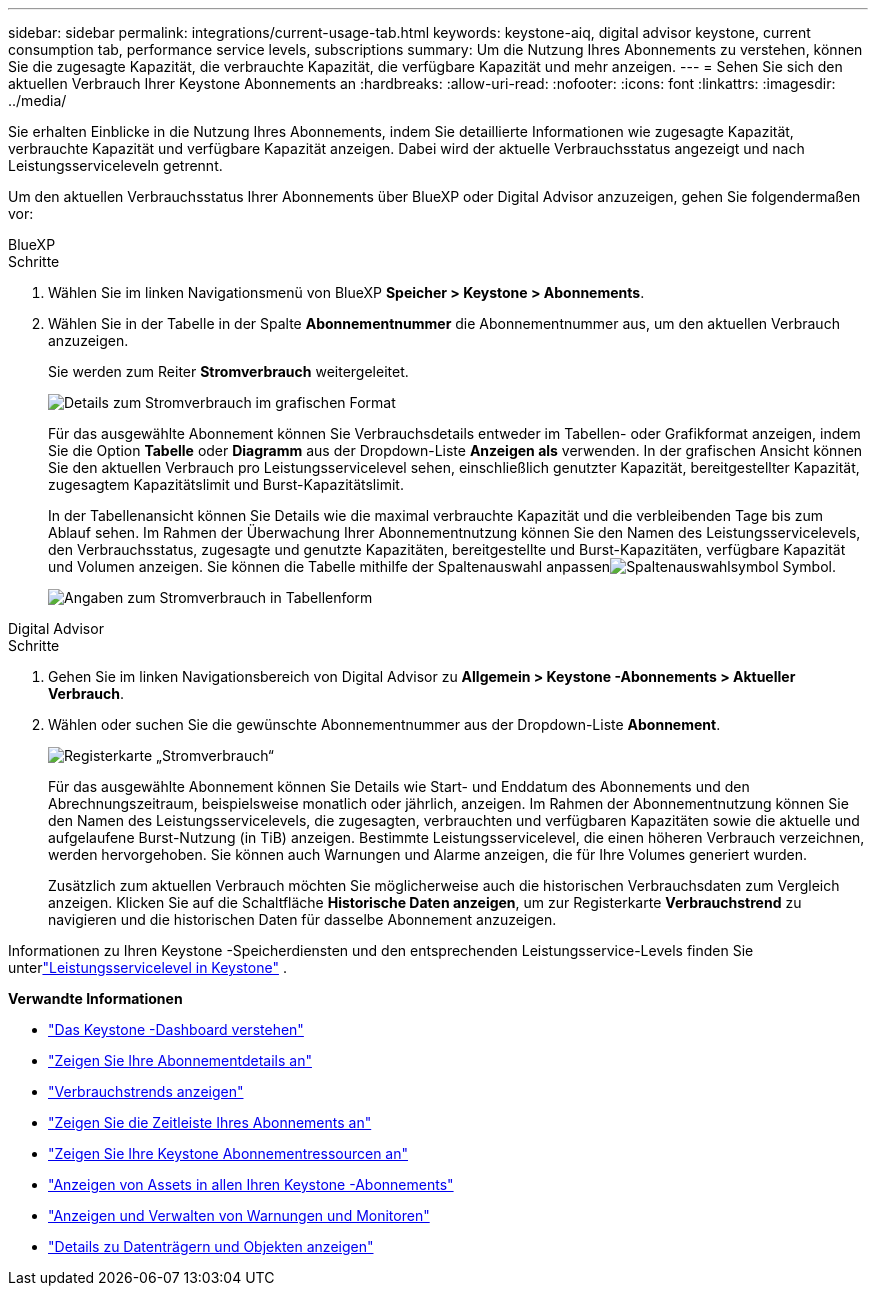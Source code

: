 ---
sidebar: sidebar 
permalink: integrations/current-usage-tab.html 
keywords: keystone-aiq, digital advisor keystone, current consumption tab, performance service levels, subscriptions 
summary: Um die Nutzung Ihres Abonnements zu verstehen, können Sie die zugesagte Kapazität, die verbrauchte Kapazität, die verfügbare Kapazität und mehr anzeigen. 
---
= Sehen Sie sich den aktuellen Verbrauch Ihrer Keystone Abonnements an
:hardbreaks:
:allow-uri-read: 
:nofooter: 
:icons: font
:linkattrs: 
:imagesdir: ../media/


[role="lead"]
Sie erhalten Einblicke in die Nutzung Ihres Abonnements, indem Sie detaillierte Informationen wie zugesagte Kapazität, verbrauchte Kapazität und verfügbare Kapazität anzeigen. Dabei wird der aktuelle Verbrauchsstatus angezeigt und nach Leistungsserviceleveln getrennt.

Um den aktuellen Verbrauchsstatus Ihrer Abonnements über BlueXP oder Digital Advisor anzuzeigen, gehen Sie folgendermaßen vor:

[role="tabbed-block"]
====
.BlueXP
--
.Schritte
. Wählen Sie im linken Navigationsmenü von BlueXP *Speicher > Keystone > Abonnements*.
. Wählen Sie in der Tabelle in der Spalte *Abonnementnummer* die Abonnementnummer aus, um den aktuellen Verbrauch anzuzeigen.
+
Sie werden zum Reiter *Stromverbrauch* weitergeleitet.

+
image:bxp-current-consumption-graph.png["Details zum Stromverbrauch im grafischen Format"]

+
Für das ausgewählte Abonnement können Sie Verbrauchsdetails entweder im Tabellen- oder Grafikformat anzeigen, indem Sie die Option *Tabelle* oder *Diagramm* aus der Dropdown-Liste *Anzeigen als* verwenden.  In der grafischen Ansicht können Sie den aktuellen Verbrauch pro Leistungsservicelevel sehen, einschließlich genutzter Kapazität, bereitgestellter Kapazität, zugesagtem Kapazitätslimit und Burst-Kapazitätslimit.

+
In der Tabellenansicht können Sie Details wie die maximal verbrauchte Kapazität und die verbleibenden Tage bis zum Ablauf sehen.  Im Rahmen der Überwachung Ihrer Abonnementnutzung können Sie den Namen des Leistungsservicelevels, den Verbrauchsstatus, zugesagte und genutzte Kapazitäten, bereitgestellte und Burst-Kapazitäten, verfügbare Kapazität und Volumen anzeigen.  Sie können die Tabelle mithilfe der Spaltenauswahl anpassenimage:column-selector.png["Spaltenauswahlsymbol"] Symbol.

+
image:bxp-current-consumption-table.png["Angaben zum Stromverbrauch in Tabellenform"]



--
.Digital Advisor
--
.Schritte
. Gehen Sie im linken Navigationsbereich von Digital Advisor zu *Allgemein > Keystone -Abonnements > Aktueller Verbrauch*.
. Wählen oder suchen Sie die gewünschte Abonnementnummer aus der Dropdown-Liste *Abonnement*.
+
image:aiq-ks-dtls-4.png["Registerkarte „Stromverbrauch“"]

+
Für das ausgewählte Abonnement können Sie Details wie Start- und Enddatum des Abonnements und den Abrechnungszeitraum, beispielsweise monatlich oder jährlich, anzeigen.  Im Rahmen der Abonnementnutzung können Sie den Namen des Leistungsservicelevels, die zugesagten, verbrauchten und verfügbaren Kapazitäten sowie die aktuelle und aufgelaufene Burst-Nutzung (in TiB) anzeigen.  Bestimmte Leistungsservicelevel, die einen höheren Verbrauch verzeichnen, werden hervorgehoben.  Sie können auch Warnungen und Alarme anzeigen, die für Ihre Volumes generiert wurden.

+
Zusätzlich zum aktuellen Verbrauch möchten Sie möglicherweise auch die historischen Verbrauchsdaten zum Vergleich anzeigen.  Klicken Sie auf die Schaltfläche *Historische Daten anzeigen*, um zur Registerkarte *Verbrauchstrend* zu navigieren und die historischen Daten für dasselbe Abonnement anzuzeigen.



--
====
Informationen zu Ihren Keystone -Speicherdiensten und den entsprechenden Leistungsservice-Levels finden Sie unterlink:../concepts/service-levels.html["Leistungsservicelevel in Keystone"] .

*Verwandte Informationen*

* link:../integrations/dashboard-overview.html["Das Keystone -Dashboard verstehen"]
* link:../integrations/subscriptions-tab.html["Zeigen Sie Ihre Abonnementdetails an"]
* link:../integrations/consumption-tab.html["Verbrauchstrends anzeigen"]
* link:../integrations/subscription-timeline.html["Zeigen Sie die Zeitleiste Ihres Abonnements an"]
* link:../integrations/assets-tab.html["Zeigen Sie Ihre Keystone Abonnementressourcen an"]
* link:../integrations/assets.html["Anzeigen von Assets in allen Ihren Keystone -Abonnements"]
* link:../integrations/monitoring-alerts.html["Anzeigen und Verwalten von Warnungen und Monitoren"]
* link:../integrations/volumes-objects-tab.html["Details zu Datenträgern und Objekten anzeigen"]

